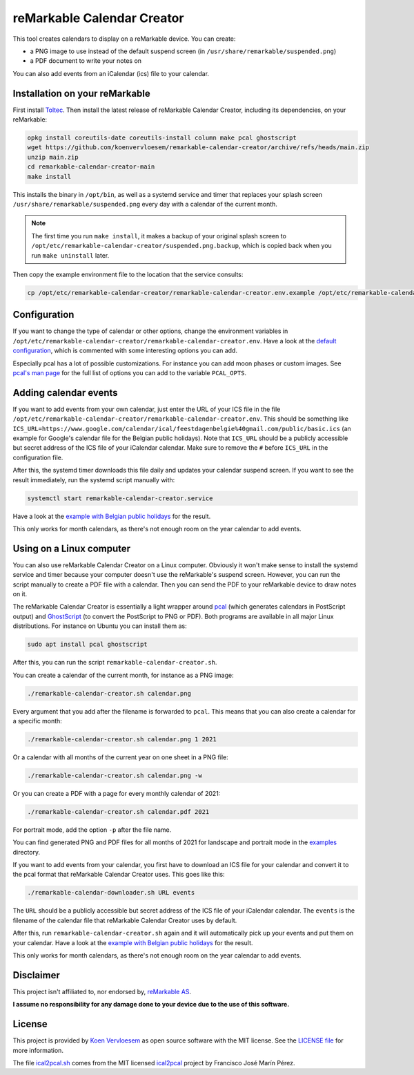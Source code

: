 ###########################
reMarkable Calendar Creator
###########################

.. image:: https://github.com/koenvervloesem/remarkable-calendar-creator/workflows/Tests/badge.svg
   :target: https://github.com/koenvervloesem/remarkable-calendar-creator/actions
   :alt: Continuous integration

.. image:: https://img.shields.io/badge/rM1-supported-green
   :target: https://remarkable.com/store/remarkable
   :alt: reMarkable 1 is supported

.. image:: https://img.shields.io/badge/rM2-supported-green
   :target: https://remarkable.com/store/remarkable-2
   :alt: reMarkable 2 is supported

.. image:: https://img.shields.io/github/license/koenvervloesem/remarkable-calendar-creator.svg
   :target: https://github.com/koenvervloesem/remarkable-calendar-creator/blob/main/LICENSE
   :alt: License

This tool creates calendars to display on a reMarkable device. You can create:

- a PNG image to use instead of the default suspend screen (in ``/usr/share/remarkable/suspended.png``)
- a PDF document to write your notes on

You can also add events from an iCalendar (ics) file to your calendar.

*******************************
Installation on your reMarkable
*******************************

First install `Toltec <https://toltec-dev.org/>`_. Then install the latest release of reMarkable Calendar Creator, including its dependencies, on your reMarkable:

.. code-block:: console

  opkg install coreutils-date coreutils-install column make pcal ghostscript
  wget https://github.com/koenvervloesem/remarkable-calendar-creator/archive/refs/heads/main.zip
  unzip main.zip
  cd remarkable-calendar-creator-main
  make install

This installs the binary in ``/opt/bin``, as well as a systemd service and timer that replaces your splash screen ``/usr/share/remarkable/suspended.png`` every day with a calendar of the current month.

.. note::

  The first time you run ``make install``, it makes a backup of your original splash screen to ``/opt/etc/remarkable-calendar-creator/suspended.png.backup``, which is copied back when you run ``make uninstall`` later.

Then copy the example environment file to the location that the service consults:

.. code-block:: console

  cp /opt/etc/remarkable-calendar-creator/remarkable-calendar-creator.env.example /opt/etc/remarkable-calendar-creator/remarkable-calendar-creator.env

*************
Configuration
*************

If you want to change the type of calendar or other options, change the environment variables in ``/opt/etc/remarkable-calendar-creator/remarkable-calendar-creator.env``. Have a look at the `default configuration <https://github.com/koenvervloesem/remarkable-calendar-creator/blob/main/remarkable-calendar-creator.env.example>`_, which is commented with some interesting options you can add.

Especially pcal has a lot of possible customizations. For instance you can add moon phases or custom images. See `pcal's man page <https://manpages.ubuntu.com/manpages/xenial/man1/pcal.1.html>`_ for the full list of options you can add to the variable ``PCAL_OPTS``.

**********************
Adding calendar events
**********************

If you want to add events from your own calendar, just enter the URL of your ICS file in the file ``/opt/etc/remarkable-calendar-creator/remarkable-calendar-creator.env``. This should be something like ``ICS_URL=https://www.google.com/calendar/ical/feestdagenbelgie%40gmail.com/public/basic.ics`` (an example for Google's calendar file for the Belgian public holidays). Note that ``ICS_URL`` should be a publicly accessible but secret address of the ICS file of your iCalendar calendar. Make sure to remove the ``#`` before ``ICS_URL`` in the configuration file.

After this, the systemd timer downloads this file daily and updates your calendar suspend screen. If you want to see the result immediately, run the systemd script manually with:

.. code-block:: console

  systemctl start remarkable-calendar-creator.service

Have a look at the `example with Belgian public holidays <https://github.com/koenvervloesem/remarkable-calendar-creator/blob/main/examples/public-holidays-belgium.png>`_ for the result.

This only works for month calendars, as there's not enough room on the year calendar to add events.

*************************
Using on a Linux computer
*************************

You can also use reMarkable Calendar Creator on a Linux computer. Obviously it won't make sense to install the systemd service and timer because your computer doesn't use the reMarkable's suspend screen. However, you can run the script manually to create a PDF file with a calendar. Then you can send the PDF to your reMarkable device to draw notes on it.

The reMarkable Calendar Creator is essentially a light wrapper around `pcal <http://pcal.sourceforge.net/>`_ (which generates calendars in PostScript output) and `GhostScript <https://www.ghostscript.com/>`_ (to convert the PostScript to PNG or PDF). Both programs are available in all major Linux distributions. For instance on Ubuntu you can install them as:

.. code-block:: console

  sudo apt install pcal ghostscript

After this, you can run the script ``remarkable-calendar-creator.sh``.

You can create a calendar of the current month, for instance as a PNG image:

.. code-block:: console

  ./remarkable-calendar-creator.sh calendar.png

Every argument that you add after the filename is forwarded to ``pcal``. This means that you can also create a calendar for a specific month:

.. code-block:: console

  ./remarkable-calendar-creator.sh calendar.png 1 2021

Or a calendar with all months of the current year on one sheet in a PNG file:

.. code-block:: console

  ./remarkable-calendar-creator.sh calendar.png -w

Or you can create a PDF with a page for every monthly calendar of 2021:

.. code-block:: console

  ./remarkable-calendar-creator.sh calendar.pdf 2021

For portrait mode, add the option ``-p`` after the file name.

You can find generated PNG and PDF files for all months of 2021 for landscape and portrait mode in the `examples <https://github.com/koenvervloesem/remarkable-calendar-creator/tree/main/examples>`_ directory.

If you want to add events from your calendar, you first have to download an ICS file for your calendar and convert it to the pcal format that reMarkable Calendar Creator uses. This goes like this:

.. code-block:: console

  ./remarkable-calendar-downloader.sh URL events

The ``URL`` should be a publicly accessible but secret address of the ICS file of your iCalendar calendar. The ``events`` is the filename of the calendar file that reMarkable Calendar Creator uses by default.

After this, run ``remarkable-calendar-creator.sh`` again and it will automatically pick up your events and put them on your calendar. Have a look at the `example with Belgian public holidays <https://github.com/koenvervloesem/remarkable-calendar-creator/blob/main/examples/public-holidays-belgium.png>`_ for the result.

This only works for month calendars, as there's not enough room on the year calendar to add events.

**********
Disclaimer
**********

This project isn't affiliated to, nor endorsed by, `reMarkable AS <https://remarkable.com/>`_.

**I assume no responsibility for any damage done to your device due to the use of this software.**

*******
License
*******

This project is provided by `Koen Vervloesem <http://koen.vervloesem.eu>`_ as open source software with the MIT license. See the `LICENSE file <LICENSE>`_ for more information.

The file `ical2pcal.sh <https://github.com/koenvervloesem/remarkable-calendar-creator/blob/main/ical2pcal.sh>`_ comes from the MIT licensed `ical2pcal <https://github.com/pmarin/ical2pcal>`_ project by Francisco José Marín Pérez.
